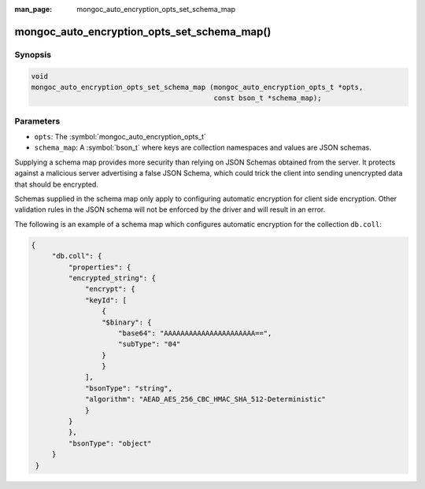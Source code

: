 :man_page: mongoc_auto_encryption_opts_set_schema_map

mongoc_auto_encryption_opts_set_schema_map()
============================================

Synopsis
--------

.. code-block:: c

   void
   mongoc_auto_encryption_opts_set_schema_map (mongoc_auto_encryption_opts_t *opts,
                                               const bson_t *schema_map);


Parameters
----------

* ``opts``: The :symbol:`mongoc_auto_encryption_opts_t`
* ``schema_map``: A :symbol:`bson_t` where keys are collection namespaces and values are JSON schemas.

Supplying a schema map provides more security than relying on JSON Schemas obtained from the server. It protects against a malicious server advertising a false JSON Schema, which could trick the client into sending unencrypted data that should be encrypted.

Schemas supplied in the schema map only apply to configuring automatic encryption for client side encryption. Other validation rules in the JSON schema will not be enforced by the driver and will result in an error.

The following is an example of a schema map which configures automatic encryption for the collection ``db.coll``:

.. code-block:: js

   {
        "db.coll": {
            "properties": {
            "encrypted_string": {
                "encrypt": {
                "keyId": [
                    {
                    "$binary": {
                        "base64": "AAAAAAAAAAAAAAAAAAAAAA==",
                        "subType": "04"
                    }
                    }
                ],
                "bsonType": "string",
                "algorithm": "AEAD_AES_256_CBC_HMAC_SHA_512-Deterministic"
                }
            }
            },
            "bsonType": "object"
        }
    }


.. seealso::

  | :symbol:`mongoc_client_enable_auto_encryption()`

  | :doc:`In-Use Encryption <in-use-encryption>`

